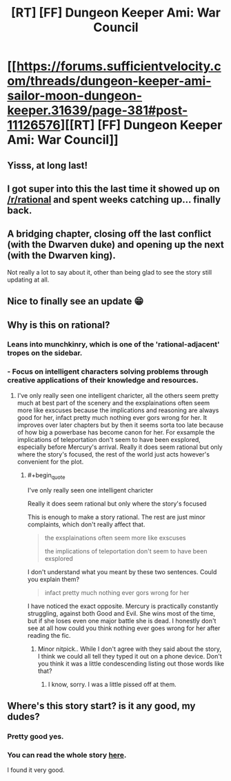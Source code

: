 #+TITLE: [RT] [FF] Dungeon Keeper Ami: War Council

* [[https://forums.sufficientvelocity.com/threads/dungeon-keeper-ami-sailor-moon-dungeon-keeper.31639/page-381#post-11126576][[RT] [FF] Dungeon Keeper Ami: War Council]]
:PROPERTIES:
:Author: natron88
:Score: 46
:DateUnix: 1533320729.0
:END:

** Yisss, at long last!
:PROPERTIES:
:Author: Hust91
:Score: 6
:DateUnix: 1533326790.0
:END:


** I got super into this the last time it showed up on [[/r/rational]] and spent weeks catching up... finally back.
:PROPERTIES:
:Author: kevshea
:Score: 4
:DateUnix: 1533327272.0
:END:


** A bridging chapter, closing off the last conflict (with the Dwarven duke) and opening up the next (with the Dwarven king).

Not really a lot to say about it, other than being glad to see the story still updating at all.
:PROPERTIES:
:Author: GeeJo
:Score: 5
:DateUnix: 1533342973.0
:END:


** Nice to finally see an update 😁
:PROPERTIES:
:Author: SchrodingerSyndrome
:Score: 4
:DateUnix: 1533325433.0
:END:


** Why is this on rational?
:PROPERTIES:
:Author: Ev0nix
:Score: 2
:DateUnix: 1533395616.0
:END:

*** Leans into munchkinry, which is one of the 'rational-adjacent' tropes on the sidebar.
:PROPERTIES:
:Author: GeeJo
:Score: 9
:DateUnix: 1533401244.0
:END:


*** - Focus on intelligent characters solving problems through creative applications of their knowledge and resources.
:PROPERTIES:
:Author: EliezerYudkowsky
:Score: 7
:DateUnix: 1533449642.0
:END:

**** I've only really seen one intelligent charicter, all the others seem pretty much at best part of the scenery and the exsplainations often seem more like exscuses because the implications and reasoning are always good for her, infact pretty much nothing ever gors wrong for her. It improves over later chapters but by then it seems sorta too late because of how big a powerbase has become canon for her. For exsample the implications of teleportation don't seem to have been exsplored, especially before Mercury's arrival. Really it does seem rational but only where the story's focused, the rest of the world just acts however's convenient for the plot.
:PROPERTIES:
:Author: Ev0nix
:Score: 4
:DateUnix: 1533516108.0
:END:

***** #+begin_quote
  I've only really seen one intelligent charicter

  Really it does seem rational but only where the story's focused
#+end_quote

This is enough to make a story rational. The rest are just minor complaints, which don't really affect that.

#+begin_quote
  the exsplainations often seem more like exscuses

  the implications of teleportation don't seem to have been exsplored
#+end_quote

I don't understand what you meant by these two sentences. Could you explain them?

#+begin_quote
  infact pretty much nothing ever gors wrong for her
#+end_quote

I have noticed the exact opposite. Mercury is practically constantly struggling, against both Good and Evil. She wins most of the time, but if she loses even one major battle she is dead. I honestly don't see at all how could you think nothing ever goes wrong for her after reading the fic.
:PROPERTIES:
:Score: 3
:DateUnix: 1533601374.0
:END:

****** Minor nitpick.. While I don't agree with they said about the story, I think we could all tell they typed it out on a phone device. Don't you think it was a little condescending listing out those words like that?
:PROPERTIES:
:Author: _brightwing
:Score: 5
:DateUnix: 1533829960.0
:END:

******* I know, sorry. I was a little pissed off at them.
:PROPERTIES:
:Score: 3
:DateUnix: 1533841972.0
:END:


** Where's this story start? is it any good, my dudes?
:PROPERTIES:
:Score: 1
:DateUnix: 1533367937.0
:END:

*** Pretty good yes.
:PROPERTIES:
:Author: kaukamieli
:Score: 4
:DateUnix: 1533378615.0
:END:


*** You can read the whole story [[https://forums.sufficientvelocity.com/threads/dungeon-keeper-ami-sailor-moon-dungeon-keeper-story-only-thread.30066/][here]].

I found it very good.
:PROPERTIES:
:Score: 3
:DateUnix: 1533374231.0
:END:
